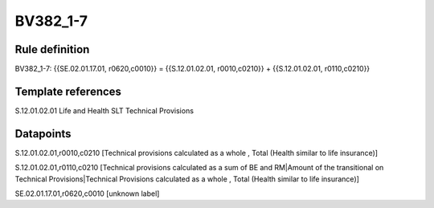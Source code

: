 =========
BV382_1-7
=========

Rule definition
---------------

BV382_1-7: {{SE.02.01.17.01, r0620,c0010}} = {{S.12.01.02.01, r0010,c0210}} + {{S.12.01.02.01, r0110,c0210}}


Template references
-------------------

S.12.01.02.01 Life and Health SLT Technical Provisions


Datapoints
----------

S.12.01.02.01,r0010,c0210 [Technical provisions calculated as a whole , Total (Health similar to life insurance)]

S.12.01.02.01,r0110,c0210 [Technical provisions calculated as a sum of BE and RM|Amount of the transitional on Technical Provisions|Technical Provisions calculated as a whole , Total (Health similar to life insurance)]

SE.02.01.17.01,r0620,c0010 [unknown label]



